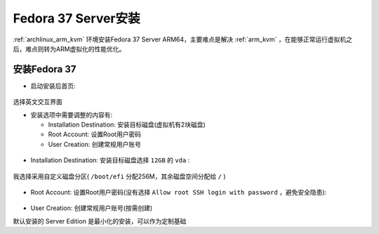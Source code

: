 .. _fedora37_installation:

===========================
Fedora 37 Server安装
===========================

:ref:`archlinux_arm_kvm` 环境安装Fedora 37 Server ARM64，主要难点是解决 :ref:`arm_kvm` ，在能够正常运行虚拟机之后，难点则转为ARM虚拟化的性能优化。

安装Fedora 37
===============

- 启动安装后首页:

.. figure:: ../../../_static/linux/redhat_linux/fedora/fedora37_installation_1.png
   :scale: 70

选择英文交互界面

- 安装选项中需要调整的内容有:

  - Installation Destination: 安装目标磁盘(虚拟机有2块磁盘)
  - Root Account: 设置Root用户密码
  - User Creation: 创建常规用户账号

.. figure:: ../../../_static/linux/redhat_linux/fedora/fedora37_installation_2.png
   :scale: 70

- Installation Destination: 安装目标磁盘选择 ``12GB`` 的 ``vda`` :

.. figure:: ../../../_static/linux/redhat_linux/fedora/fedora37_installation_3.png
   :scale: 70

我选择采用自定义磁盘分区( ``/boot/efi`` 分配256M，其余磁盘空间分配给 ``/`` )

.. figure:: ../../../_static/linux/redhat_linux/fedora/fedora37_installation_5.png
   :scale: 70

- Root Account: 设置Root用户密码(没有选择 ``Allow root SSH login with password`` ，避免安全隐患):

.. figure:: ../../../_static/linux/redhat_linux/fedora/fedora37_installation_4.png
   :scale: 70

- User Creation: 创建常规用户账号(按需创建)

默认安装的 Server Edition 是最小化的安装，可以作为定制基础
